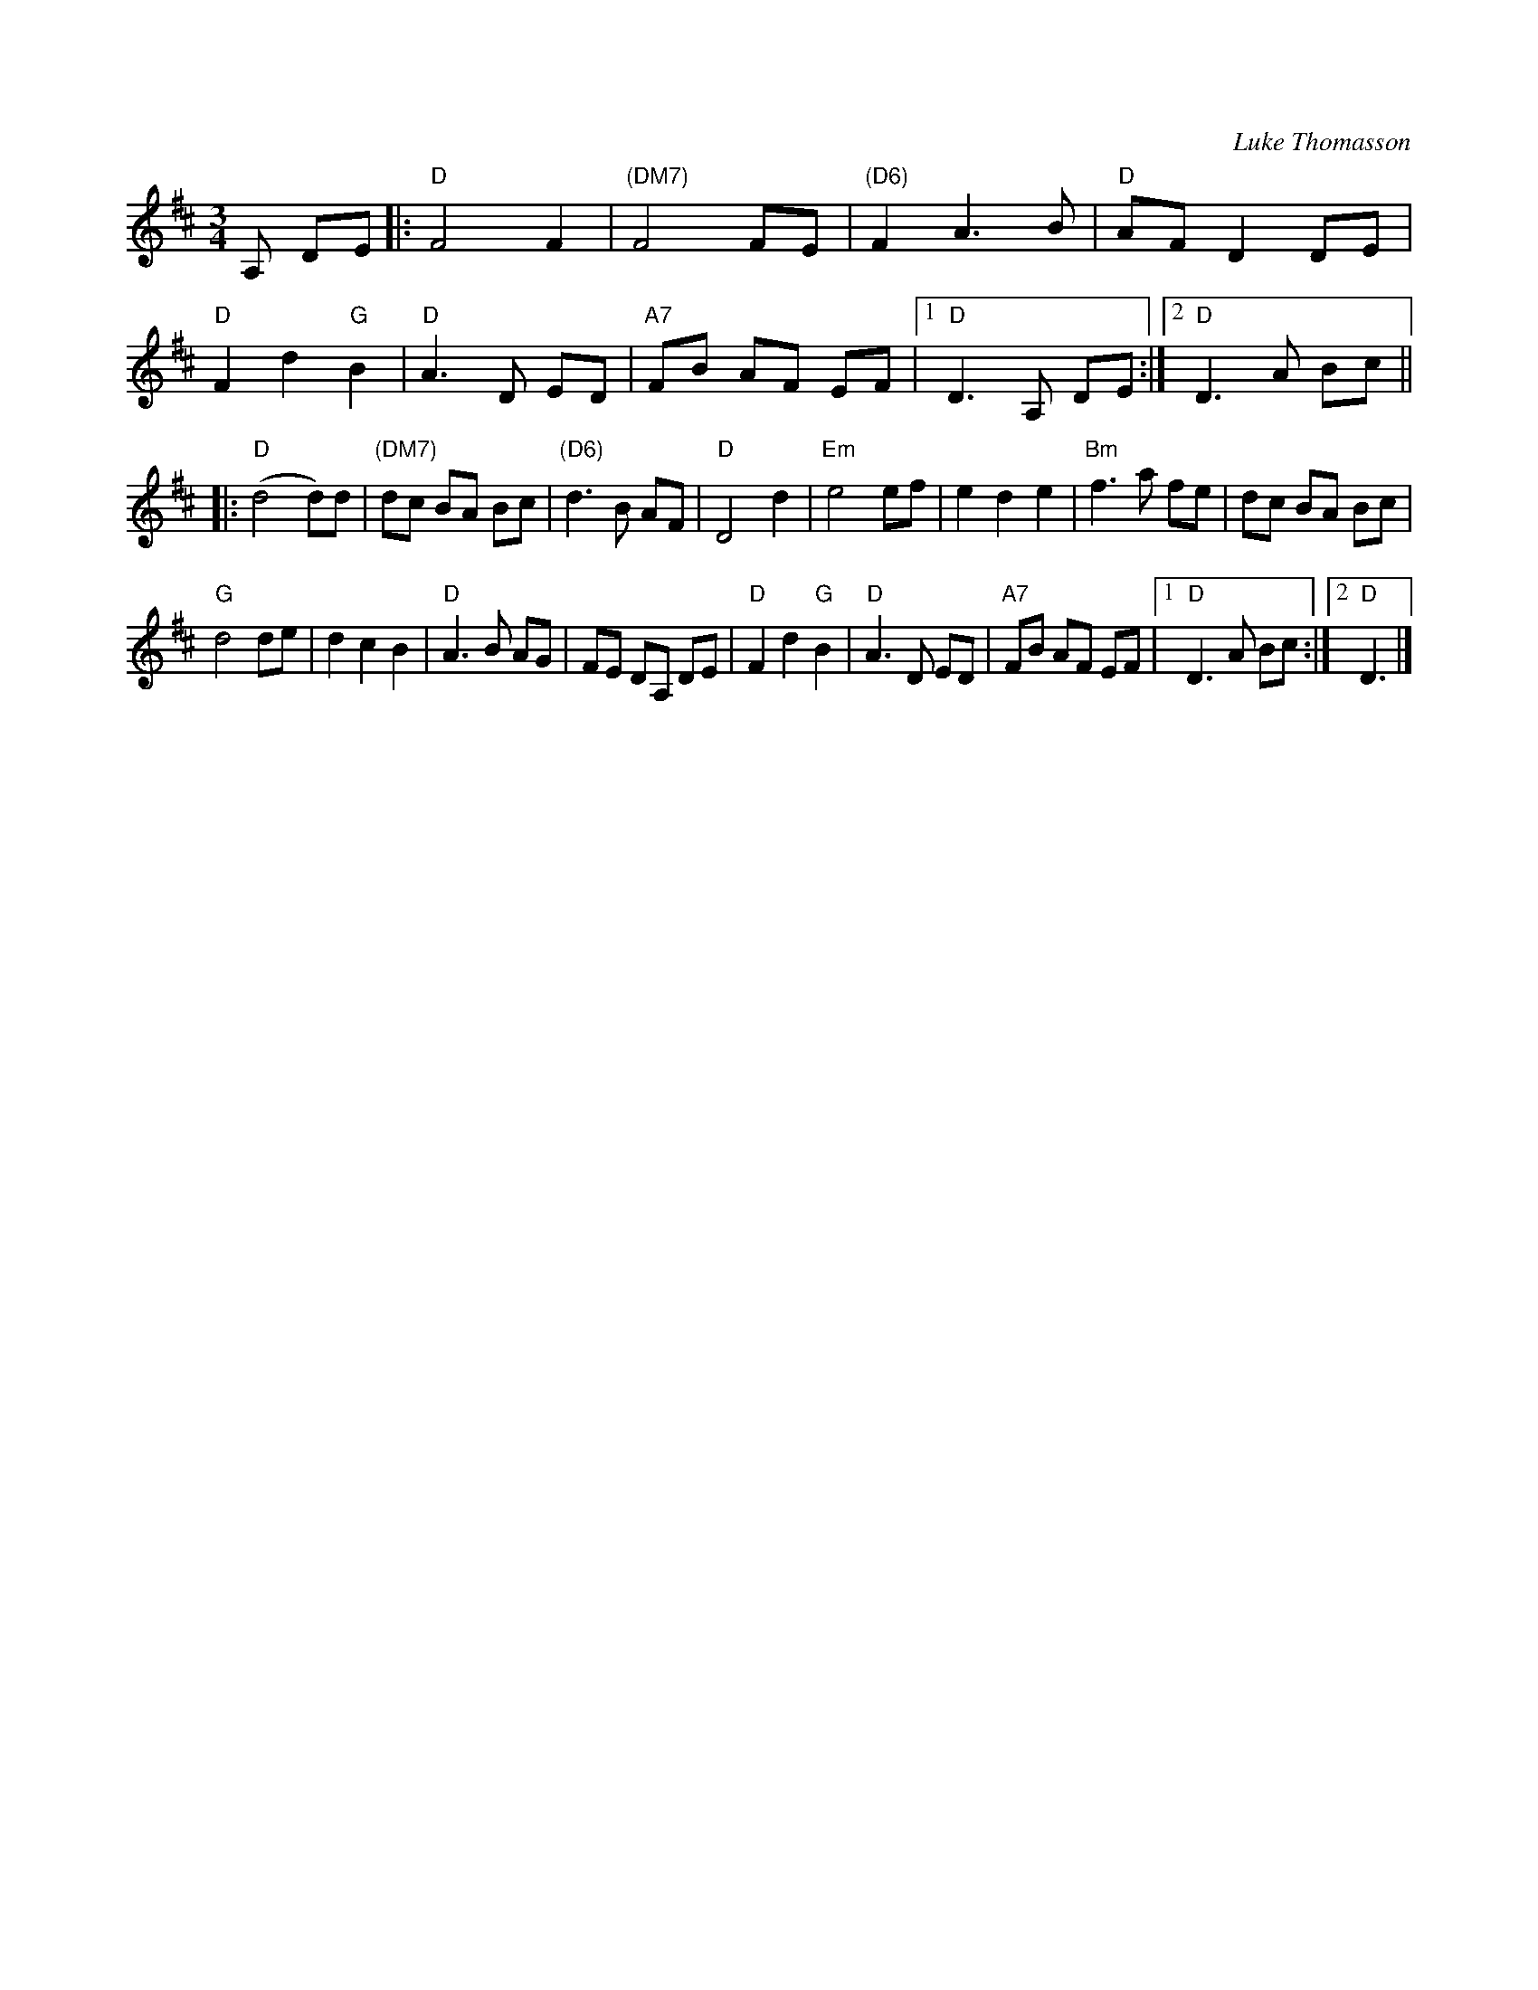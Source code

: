 X:26
C:Luke Thomasson
R:Waltz
M:3/4
L:1/8
Z:abc-transcription Josh Larios <hades@elsewhere.org>, 2014.01.18
N:Copyright Benny Thomasson, Winwood Music Company
B:The Waltz Book, p.35
K:D
A, DE |: "D"F4F2 | "(DM7)"F4FE | "(D6)"F2A3B | "D"AFD2DE |
"D"F2d2"G"B2 | "D"A3D ED | "A7"FB AF EF |1 "D"D3A, DE :|2 "D"D3A Bc ||
|:"D"(d4 d)d | "(DM7)" dc BA Bc | "(D6)"d3B AF | "D"D4d2 | \
"Em"e4ef | e2d2e2 | "Bm"f3a fe | dc BA Bc |
"G"d4de | d2c2B2 | "D"A3B AG | FE DA, DE | \
"D"F2d2"G"B2 | "D"A3D ED | "A7"FB AF EF |1 "D"D3A Bc :|2 "D"D3 |]

